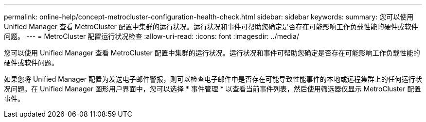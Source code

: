 ---
permalink: online-help/concept-metrocluster-configuration-health-check.html 
sidebar: sidebar 
keywords:  
summary: 您可以使用 Unified Manager 查看 MetroCluster 配置中集群的运行状况。运行状况和事件可帮助您确定是否存在可能影响工作负载性能的硬件或软件问题。 
---
= MetroCluster 配置运行状况检查
:allow-uri-read: 
:icons: font
:imagesdir: ../media/


[role="lead"]
您可以使用 Unified Manager 查看 MetroCluster 配置中集群的运行状况。运行状况和事件可帮助您确定是否存在可能影响工作负载性能的硬件或软件问题。

如果您将 Unified Manager 配置为发送电子邮件警报，则可以检查电子邮件中是否存在可能导致性能事件的本地或远程集群上的任何运行状况问题。在 Unified Manager 图形用户界面中，您可以选择 * 事件管理 * 以查看当前事件列表，然后使用筛选器仅显示 MetroCluster 配置事件。

